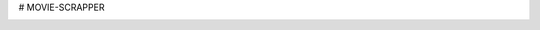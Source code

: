 # MOVIE-SCRAPPER

.. image:: https://app.travis-ci.com/felipesassi/movie-scrapper.svg?branch=master
    :target: https://app.travis-ci.com/felipesassi/movie-scrapper


.. image:: https://codecov.io/gh/felipesassi/movie-scrapper/branch/master/graph/badge.svg?token=ZKY1B9TF0Z
    :target: https://codecov.io/gh/felipesassi/movie-scrapper
    